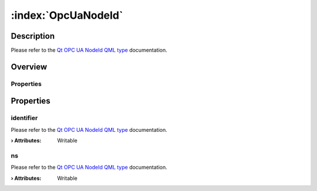 
.. _object_OpcUaNodeId:


:index:`OpcUaNodeId`
--------------------

Description
***********

Please refer to the `Qt OPC UA NodeId QML type <https://doc.qt.io/QtOPCUA/qml-qtopcua-nodeid.html#->`_ documentation.


Overview
********

Properties
++++++++++

.. hlist::
  :columns: 1

  * `identifier <https://doc.qt.io/QtOPCUA/qml-qtopcua-nodeid.html#identifier-prop>`_
  * `ns <https://doc.qt.io/QtOPCUA/qml-qtopcua-nodeid.html#ns-prop>`_



Properties
**********


.. _property_OpcUaNodeId_identifier:

.. index::
   single: identifier

identifier
++++++++++

Please refer to the `Qt OPC UA NodeId QML type <https://doc.qt.io/QtOPCUA/qml-qtopcua-nodeid.html#identifier-prop>`_ documentation.

:**› Attributes**: Writable


.. _property_OpcUaNodeId_ns:

.. index::
   single: ns

ns
++

Please refer to the `Qt OPC UA NodeId QML type <https://doc.qt.io/QtOPCUA/qml-qtopcua-nodeid.html#ns-prop>`_ documentation.

:**› Attributes**: Writable

